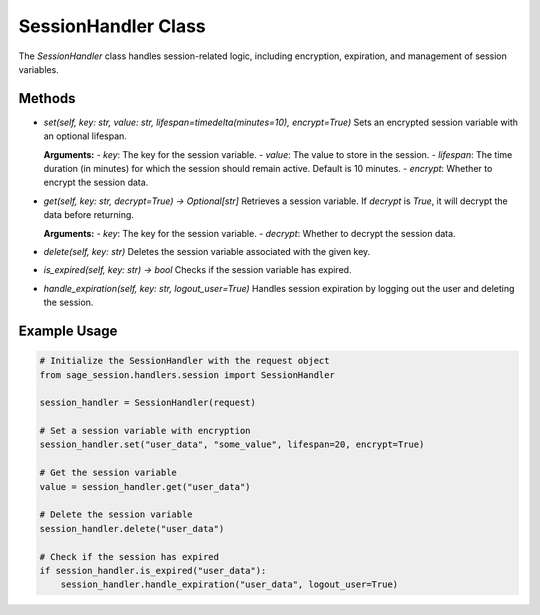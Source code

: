 SessionHandler Class
--------------------

The `SessionHandler` class handles session-related logic, including encryption, expiration, and management of session variables.

Methods
^^^^^^^

- `set(self, key: str, value: str, lifespan=timedelta(minutes=10), encrypt=True)`
  Sets an encrypted session variable with an optional lifespan.

  **Arguments:**
  - `key`: The key for the session variable.
  - `value`: The value to store in the session.
  - `lifespan`: The time duration (in minutes) for which the session should remain active. Default is 10 minutes.
  - `encrypt`: Whether to encrypt the session data.

- `get(self, key: str, decrypt=True) -> Optional[str]`
  Retrieves a session variable. If `decrypt` is `True`, it will decrypt the data before returning.

  **Arguments:**
  - `key`: The key for the session variable.
  - `decrypt`: Whether to decrypt the session data.

- `delete(self, key: str)`
  Deletes the session variable associated with the given key.

- `is_expired(self, key: str) -> bool`
  Checks if the session variable has expired.

- `handle_expiration(self, key: str, logout_user=True)`
  Handles session expiration by logging out the user and deleting the session.

Example Usage
^^^^^^^^^^^^^

.. code-block:: python

    # Initialize the SessionHandler with the request object
    from sage_session.handlers.session import SessionHandler

    session_handler = SessionHandler(request)

    # Set a session variable with encryption
    session_handler.set("user_data", "some_value", lifespan=20, encrypt=True)

    # Get the session variable
    value = session_handler.get("user_data")

    # Delete the session variable
    session_handler.delete("user_data")

    # Check if the session has expired
    if session_handler.is_expired("user_data"):
        session_handler.handle_expiration("user_data", logout_user=True)
